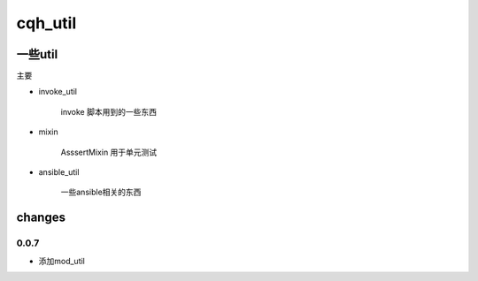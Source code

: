 cqh_util
==============================================================


一些util
--------------------------------------------------------------



主要

* invoke_util

    invoke 脚本用到的一些东西

* mixin

    AsssertMixin 用于单元测试

* ansible_util

    一些ansible相关的东西


changes
---------------------------------------------------------

0.0.7
>>>>>>>>>>>>>>>>>>>>>>>>>>>>>>>>>>>>>>

* 添加mod_util






